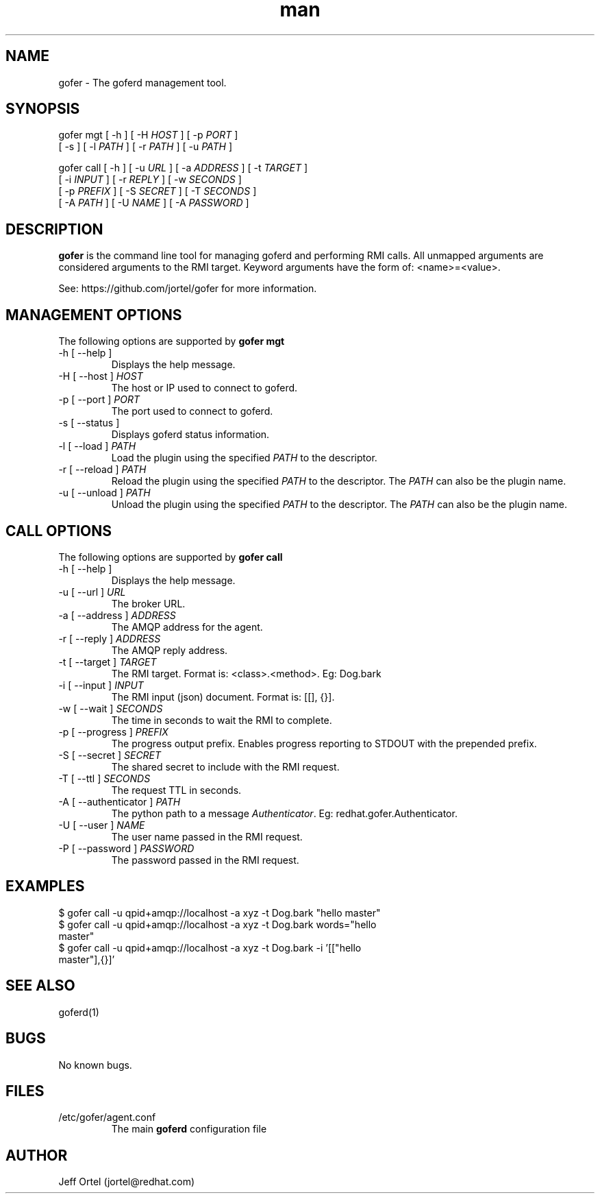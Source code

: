 .\" Manpage for gofer.
.\" Contact jortel@redhat.com to correct errors or typos.
.TH man 1 "10 March 2015" "2.6" "goferd man page"

.SH NAME

gofer \- The goferd management tool.

.SH SYNOPSIS

gofer mgt  [ -h ] [ -H \fIHOST\fR ] [ -p \fIPORT\fR ]
           [ -s ] [ -l \fIPATH\fR ] [ -r \fIPATH\fR ] [ -u \fIPATH\fR ]

gofer call [ -h ] [ -u \fIURL\fR ] [ -a \fIADDRESS\fR ] [ -t \fITARGET\fR ]
           [ -i \fIINPUT\fR ] [ -r \fIREPLY\fR ] [ -w \fISECONDS\fR ]
           [ -p \fIPREFIX\fR ] [ -S \fISECRET\fR ] [ -T \fISECONDS\fR ]
           [ -A \fIPATH\fR ] [ -U \fINAME\fR ] [ -A \fIPASSWORD\fR ]

.SH DESCRIPTION

.B gofer
is the command line tool for managing goferd and performing RMI calls.
All unmapped arguments are considered arguments to the RMI target.
Keyword arguments have the form of: <name>=<value>.

.PP
See: https://github.com/jortel/gofer for more information.

.SH MANAGEMENT OPTIONS

The following options are supported by \fBgofer mgt\fR

.TP
-h [ --help ]
Displays the help message.
.TP
-H [ --host ] \fIHOST\fR
The host or IP used to connect to goferd.
.TP
-p [ --port ] \fIPORT\fR
The port used to connect to goferd.
.TP
-s [ --status ]
Displays goferd status information.
.TP
-l [ --load ] \fIPATH\fR
Load the plugin using the specified \fIPATH\fR to the descriptor.
.TP
-r [ --reload ] \fIPATH\fR
Reload the plugin using the specified \fIPATH\fR to the descriptor.
The \fIPATH\fR can also be the plugin name.
.TP
-u [ --unload ] \fIPATH\fR
Unload the plugin using the specified \fIPATH\fR to the descriptor.
The \fIPATH\fR can also be the plugin name.

.SH CALL OPTIONS

The following options are supported by \fBgofer call\fR

.TP
-h [ --help ]
Displays the help message.
.TP
-u [ --url ] \fIURL\fR
The broker URL.
.TP
-a [ --address ] \fIADDRESS\fR
The AMQP address for the agent.
.TP
-r [ --reply ] \fIADDRESS\fR
The AMQP reply address.
.TP
-t [ --target ] \fITARGET\fR
The RMI target.  Format is: <class>.<method>. Eg: Dog.bark
.TP
-i [ --input ] \fIINPUT\fR
The RMI input (json) document. Format is: [[], {}].
.TP
-w [ --wait ] \fISECONDS\fR
The time in seconds to wait the RMI to complete.
.TP
-p [ --progress ] \fIPREFIX\fR
The progress output prefix.  Enables progress reporting to STDOUT
with the prepended prefix.
.TP
-S [ --secret ] \fISECRET\fR
The shared secret to include with the RMI request.
.TP
-T [ --ttl ] \fISECONDS\fR
The request TTL in seconds.
.TP
-A [ --authenticator ] \fIPATH\fR
The python path to a message \fIAuthenticator\fR.  Eg: redhat.gofer.Authenticator.
.TP
-U [ --user ] \fINAME\fR
The user name passed in the RMI request.
.TP
-P [ --password ] \fIPASSWORD\fR
The password passed in the RMI request.

.SH EXAMPLES

.TP
$ gofer call -u qpid+amqp://localhost -a xyz -t Dog.bark "hello master"
.TP
$ gofer call -u qpid+amqp://localhost -a xyz -t Dog.bark words="hello master"
.TP
$ gofer call -u qpid+amqp://localhost -a xyz -t Dog.bark -i '[["hello master"],{}]'

.SH SEE ALSO

goferd(1)

.SH BUGS

No known bugs.

.SH FILES

.TP
/etc/gofer/agent.conf
The main
.B goferd
configuration file

.SH AUTHOR

Jeff Ortel (jortel@redhat.com)
